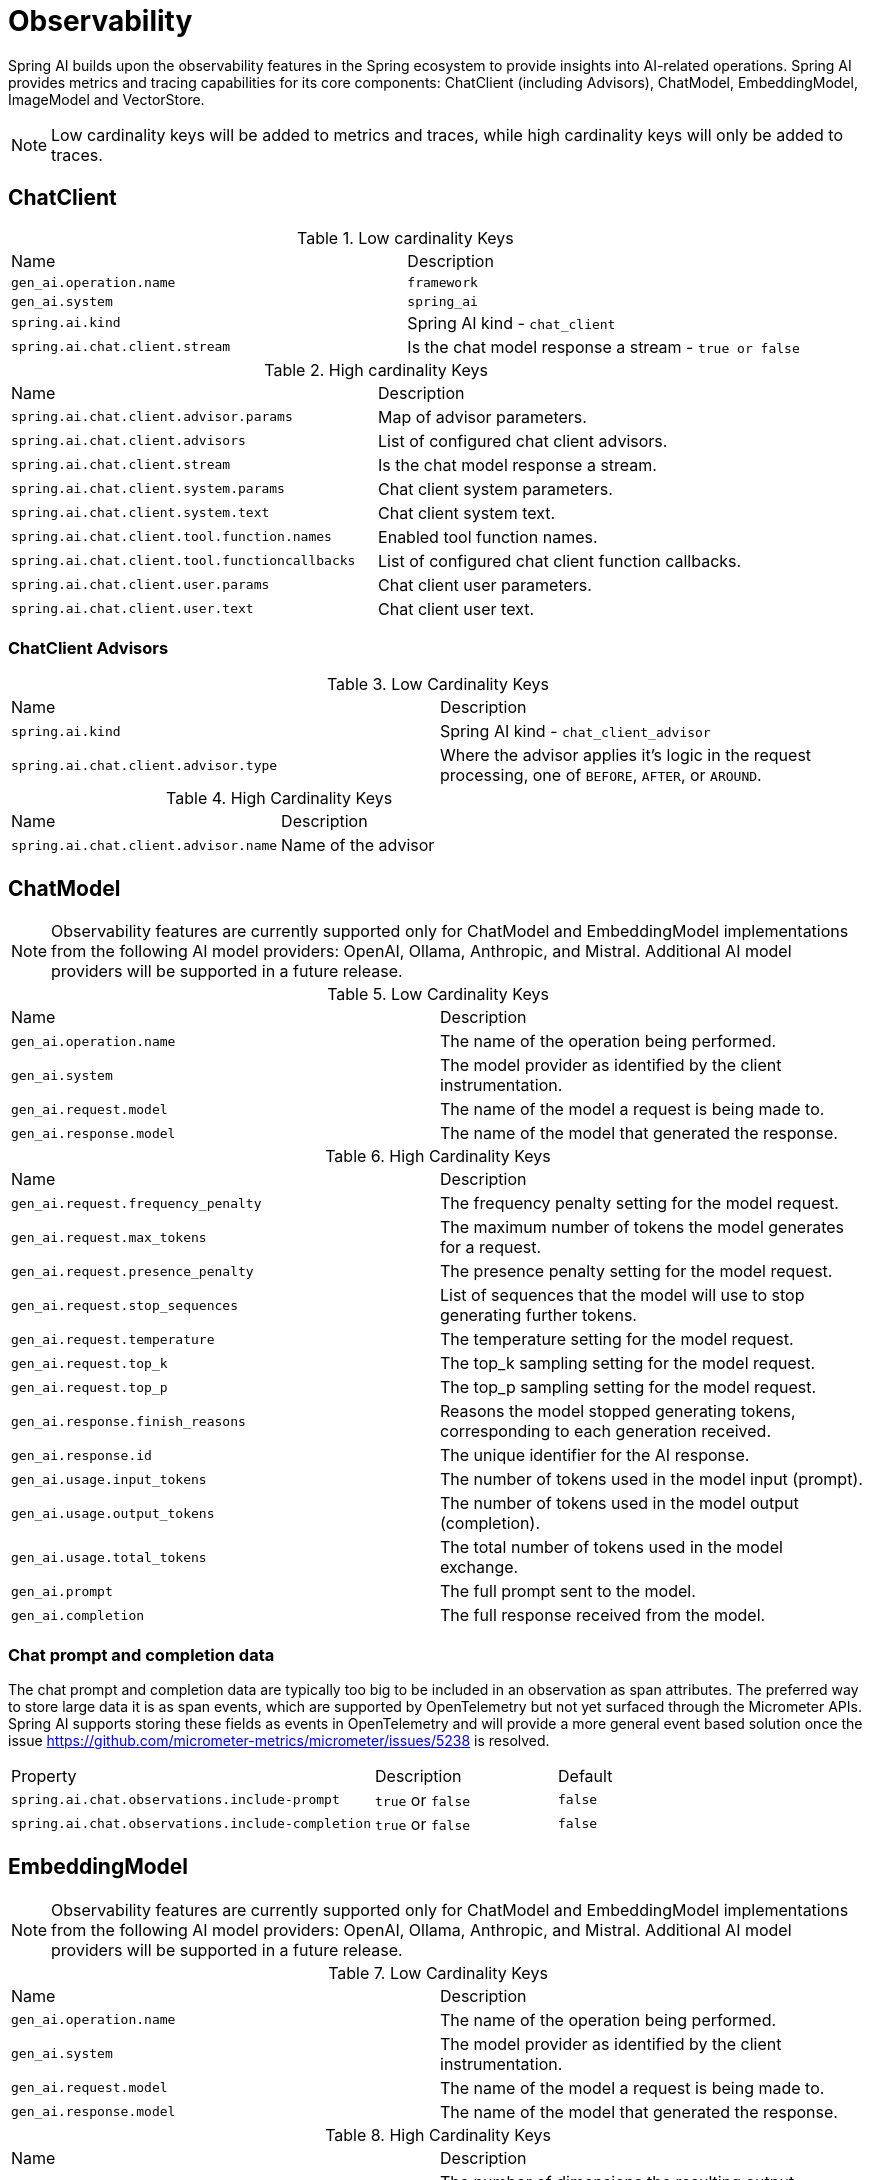 [[introduction]]
= Observability

Spring AI builds upon the observability features in the Spring ecosystem to provide insights into AI-related operations.  Spring AI provides metrics and tracing capabilities for its core components: ChatClient (including Advisors), ChatModel, EmbeddingModel, ImageModel and VectorStore.

NOTE: Low cardinality keys will be added to metrics and traces, while high cardinality keys will only be added to traces.


== ChatClient

.Low cardinality Keys
[cols="a,a"]
|===
|Name | Description
|`gen_ai.operation.name` |`framework`
|`gen_ai.system` |`spring_ai`
|`spring.ai.kind` |Spring AI kind - `chat_client`
|`spring.ai.chat.client.stream` |Is the chat model response a stream - `true or false`
|===

.High cardinality Keys
[cols="a,a"]
|===
|Name | Description
|`spring.ai.chat.client.advisor.params` |Map of advisor parameters.
|`spring.ai.chat.client.advisors` |List of configured chat client advisors.
|`spring.ai.chat.client.stream` |Is the chat model response a stream.
|`spring.ai.chat.client.system.params` |Chat client system parameters.
|`spring.ai.chat.client.system.text` |Chat client system text.
|`spring.ai.chat.client.tool.function.names` |Enabled tool function names.
|`spring.ai.chat.client.tool.functioncallbacks` |List of configured chat client function callbacks.
|`spring.ai.chat.client.user.params` |Chat client user parameters.
|`spring.ai.chat.client.user.text` |Chat client user text.
|===



=== ChatClient Advisors

.Low Cardinality Keys
[cols="a,a"]
|===
|Name | Description
|`spring.ai.kind` |Spring AI kind - `chat_client_advisor`
|`spring.ai.chat.client.advisor.type` | Where the advisor applies it's logic in the request processing, one of `BEFORE`, `AFTER`, or `AROUND`.
|===

.High Cardinality Keys
[cols="a,a"]
|===
|Name | Description
|`spring.ai.chat.client.advisor.name`| Name of the advisor
|===



== ChatModel

NOTE: Observability features are currently supported only for ChatModel and EmbeddingModel implementations from the following AI model providers: OpenAI, Ollama, Anthropic, and Mistral.  Additional AI model providers will be supported in a future release.


.Low Cardinality Keys
[cols="a,a"]
|===
|Name | Description
|`gen_ai.operation.name` |The name of the operation being performed.
|`gen_ai.system` |The model provider as identified by the client instrumentation.
|`gen_ai.request.model` |The name of the model a request is being made to.
|`gen_ai.response.model` |The name of the model that generated the response.
|===

.High Cardinality Keys
[cols="a,a"]
|===
|Name | Description
|`gen_ai.request.frequency_penalty` |The frequency penalty setting for the model request.
|`gen_ai.request.max_tokens` |The maximum number of tokens the model generates for a request.
|`gen_ai.request.presence_penalty` |The presence penalty setting for the model request.
|`gen_ai.request.stop_sequences` |List of sequences that the model will use to stop generating further tokens.
|`gen_ai.request.temperature` |The temperature setting for the model request.
|`gen_ai.request.top_k` |The top_k sampling setting for the model request.
|`gen_ai.request.top_p` |The top_p sampling setting for the model request.
|`gen_ai.response.finish_reasons` |Reasons the model stopped generating tokens, corresponding to each generation received.
|`gen_ai.response.id` |The unique identifier for the AI response.
|`gen_ai.usage.input_tokens` |The number of tokens used in the model input (prompt).
|`gen_ai.usage.output_tokens` |The number of tokens used in the model output (completion).
|`gen_ai.usage.total_tokens` |The total number of tokens used in the model exchange.
|`gen_ai.prompt` |The full prompt sent to the model.
|`gen_ai.completion` |The full response received from the model.
|===

=== Chat prompt and completion data

The chat prompt and completion data are typically too big to be included in an observation as span attributes.
The preferred way to store large data it is as span events, which are supported by OpenTelemetry but not yet surfaced through the Micrometer APIs.
Spring AI supports storing these fields as events in OpenTelemetry and will provide a more general event based solution once the issue https://github.com/micrometer-metrics/micrometer/issues/5238 is resolved.

[cols="6,3,1"]
|====
| Property | Description | Default
| `spring.ai.chat.observations.include-prompt` | `true` or `false` | `false`
| `spring.ai.chat.observations.include-completion` | `true` or `false` | `false`
|====

== EmbeddingModel

NOTE: Observability features are currently supported only for ChatModel and EmbeddingModel implementations from the following AI model providers: OpenAI, Ollama, Anthropic, and Mistral.  Additional AI model providers will be supported in a future release.

.Low Cardinality Keys
[cols="a,a"]
|===
|Name | Description
|`gen_ai.operation.name` |The name of the operation being performed.
|`gen_ai.system` |The model provider as identified by the client instrumentation.
|`gen_ai.request.model` |The name of the model a request is being made to.
|`gen_ai.response.model` |The name of the model that generated the response.
|===

.High Cardinality Keys
[cols="a,a"]
|===
|Name | Description
|`gen_ai.request.embedding.dimensions` |The number of dimensions the resulting output embeddings have.
|`gen_ai.usage.input_tokens` |The number of tokens used in the model input.
|`gen_ai.usage.total_tokens` |The total number of tokens used in the model exchange.
|===

== ImageModel


.Low Cardinality Keys
[cols="a,a"]
|===
|Name | Description
|`gen_ai.operation.name`|The name of the operation being performed.
|`gen_ai.system`|The model provider as identified by the client instrumentation.
|`gen_ai.request.model`|The name of the model a request is being made to.
|===

.High Cardinality Keys
|===
|Name | Description
|`gen_ai.request.image.response_format` |The format in which the generated image is returned.
|`gen_ai.request.image.size` |The size of the image to generate.
|`gen_ai.request.image.style` |The style of the image to generate.
|`gen_ai.response.id` |The unique identifier for the AI response.
|``gen_ai.response.model`` |The name of the model that generated the response.
|`gen_ai.usage.input_tokens` |The number of tokens used in the model input (prompt).
|`gen_ai.usage.output_tokens` |The number of tokens used in the model output (generation).
|`gen_ai.usage.total_tokens` |The total number of tokens used in the model exchange.
|`gen_ai.prompt` |The full prompt sent to the model.
|===

=== Image prompt data

The image prompt data are typically too big to be included in an observation as span attributes.
The preferred way to store large data it is as span events, which are supported by OpenTelemetry but not yet surfaced through the Micrometer APIs.
Spring AI supports storing these fields as events in OpenTelemetry and will provide a more general event based solution once the issue https://github.com/micrometer-metrics/micrometer/issues/5238 is resolved.

[cols="6,3,1"]
|===
| Property | Description | Default
| `spring.ai.image.observations.include-prompt` | `true` or `false` | `false`
|===

== Vector Stores

TBD
